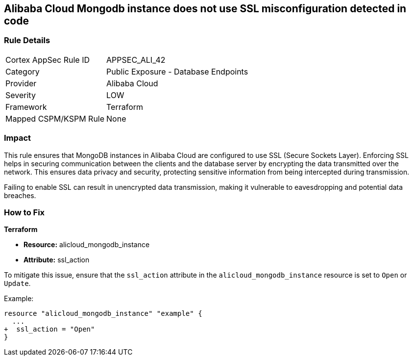 == Alibaba Cloud Mongodb instance does not use SSL misconfiguration detected in code


=== Rule Details

[cols="1,2"]
|===
|Cortex AppSec Rule ID |APPSEC_ALI_42
|Category |Public Exposure - Database Endpoints
|Provider |Alibaba Cloud
|Severity |LOW
|Framework |Terraform
|Mapped CSPM/KSPM Rule |None
|===




=== Impact
This rule ensures that MongoDB instances in Alibaba Cloud are configured to use SSL (Secure Sockets Layer). Enforcing SSL helps in securing communication between the clients and the database server by encrypting the data transmitted over the network. This ensures data privacy and security, protecting sensitive information from being intercepted during transmission.

Failing to enable SSL can result in unencrypted data transmission, making it vulnerable to eavesdropping and potential data breaches.

=== How to Fix


*Terraform* 

* *Resource:* alicloud_mongodb_instance
* *Attribute:* ssl_action

To mitigate this issue, ensure that the `ssl_action` attribute in the `alicloud_mongodb_instance` resource is set to `Open` or `Update`.

Example:

[source,go]
----
resource "alicloud_mongodb_instance" "example" {
  ...
+  ssl_action = "Open"
}
----

